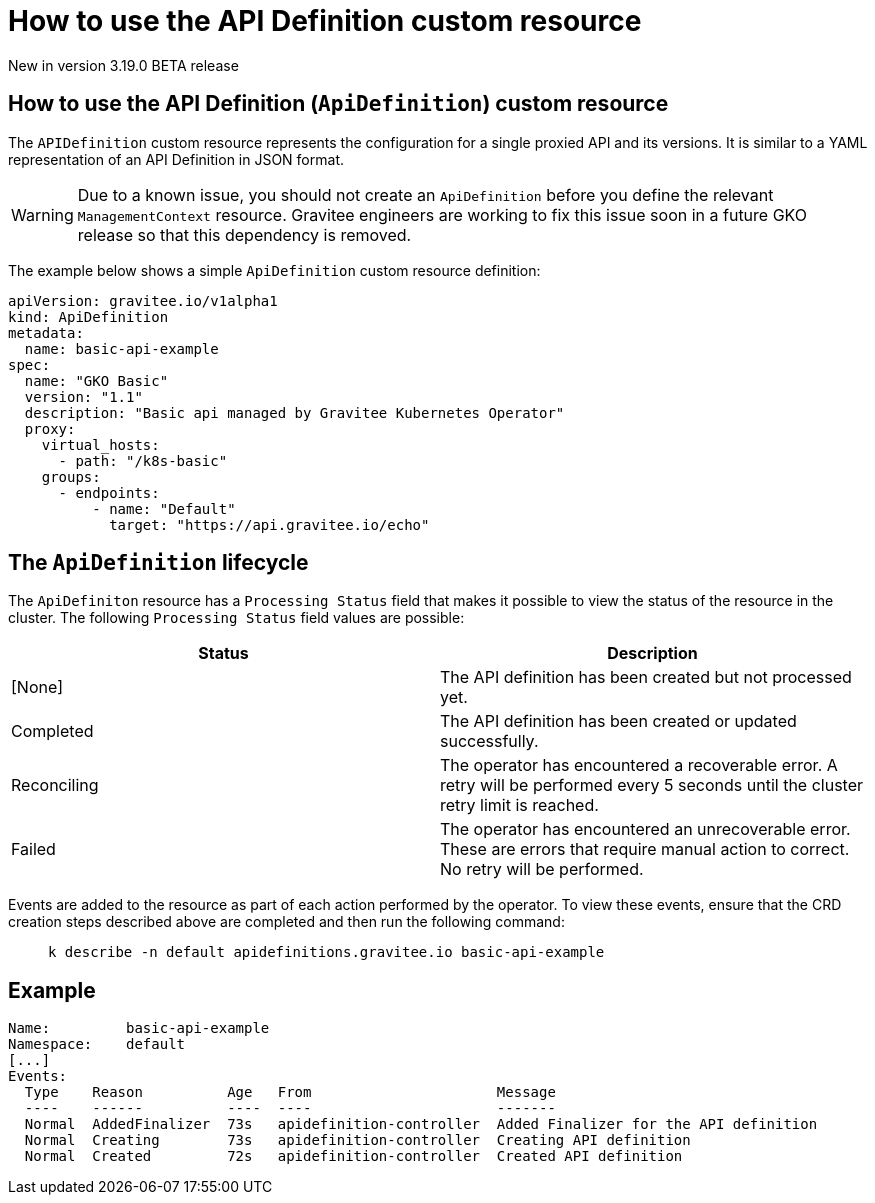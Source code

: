[[apim-kubernetes-operator-user-guide-api-definition]]
= How to use the API Definition custom resource
:page-sidebar: apim_3_x_sidebar
:page-permalink: apim/3.x/apim_kubernetes_operator_user_guide_api_definition.html
:page-folder: apim/kubernetes
:page-layout: apim3x

[label label-version]#New in version 3.19.0#
[label label-version]#BETA release#

== How to use the API Definition (`ApiDefinition`) custom resource

The `APIDefinition` custom resource represents the configuration for a single proxied API and its versions. It is similar to a YAML representation of an API Definition in JSON format.

WARNING: Due to a known issue, you should not create an `ApiDefinition` before you define the relevant `ManagementContext` resource. Gravitee engineers are working to fix this issue soon in a future GKO release so that this dependency is removed.

The example below shows a simple `ApiDefinition` custom resource definition:

[,yaml]
----
apiVersion: gravitee.io/v1alpha1
kind: ApiDefinition
metadata:
  name: basic-api-example
spec:
  name: "GKO Basic"
  version: "1.1"
  description: "Basic api managed by Gravitee Kubernetes Operator"
  proxy:
    virtual_hosts:
      - path: "/k8s-basic"
    groups:
      - endpoints:
          - name: "Default"
            target: "https://api.gravitee.io/echo"
----

== The `ApiDefinition` lifecycle

The `ApiDefiniton` resource has a `Processing Status` field that makes it possible to view the status of the resource in the cluster. The following `Processing Status` field values are possible:

|===
| Status | Description

| [None]
| The API definition has been created but not processed yet.

| Completed
| The API definition has been created or updated successfully.

| Reconciling
| The operator has encountered a recoverable error. A retry will be performed every 5 seconds until the cluster retry limit is reached.

| Failed
| The operator has encountered an unrecoverable error. These are errors that require manual action to correct. No retry will be performed.
|===

Events are added to the resource as part of each action performed by the operator. To view these events, ensure that the CRD creation steps described above are completed and then run the following command:

____

[,shell]
----
k describe -n default apidefinitions.gravitee.io basic-api-example
----
____

== Example

----
Name:         basic-api-example
Namespace:    default
[...]
Events:
  Type    Reason          Age   From                      Message
  ----    ------          ----  ----                      -------
  Normal  AddedFinalizer  73s   apidefinition-controller  Added Finalizer for the API definition
  Normal  Creating        73s   apidefinition-controller  Creating API definition
  Normal  Created         72s   apidefinition-controller  Created API definition
----
